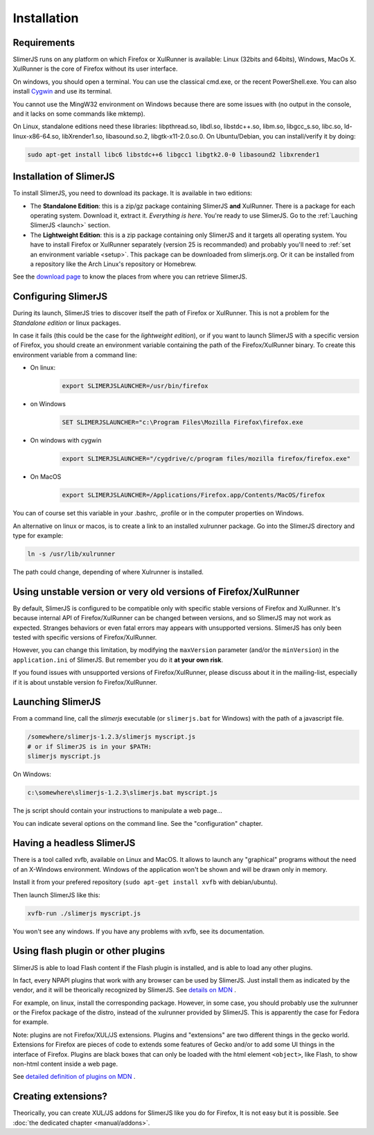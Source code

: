 .. index:: Installation


============
Installation
============

Requirements
------------

SlimerJS runs on any platform on which Firefox or XulRunner is available: Linux (32bits and 64bits),
Windows, MacOs X. XulRunner is the core of Firefox without its user interface.

On windows, you should open a terminal. You can use the classical cmd.exe, or the recent PowerShell.exe.
You can also install `Cygwin <http://www.cygwin.com/>`_ and use its terminal.

You cannot use the MingW32 environment on Windows because there are some issues with
(no output in the console, and it lacks on some commands like mktemp).

On Linux, standalone editions need these libraries: libpthread.so, libdl.so, libstdc++.so,
libm.so, libgcc_s.so, libc.so, ld-linux-x86-64.so, libXrender1.so, libasound.so.2,
libgtk-x11-2.0.so.0. On Ubuntu/Debian, you can install/verify it by doing:

.. code-block:: bash

    sudo apt-get install libc6 libstdc++6 libgcc1 libgtk2.0-0 libasound2 libxrender1

Installation of SlimerJS
------------------------

.. index::  linux, package

To install SlimerJS, you need to download its package. It is available in two editions:


- The **Standalone Edition**: this is a zip/gz package containing
  SlimerJS **and** XulRunner. There is a package for each operating system.
  Download it, extract it. *Everything is here*. You're ready to use SlimerJS.
  Go to the :ref:`Lauching SlimerJS <launch>` section.
- The **Lightweight Edition**: this is a zip package containing
  only SlimerJS and it targets all operating system. You have to install Firefox or XulRunner
  separately (version 25 is recommanded) and probably you'll need to
  :ref:`set an environment variable <setup>`.
  This package can be downloaded from slimerjs.org. Or it can be installed from a
  repository like the Arch Linux's repository or Homebrew.

See the `download page <http://slimerjs.org/download.html>`_ to know the places from
where you can retrieve SlimerJS.


.. index:: SLIMERJSLAUNCHER

.. _setup:

Configuring SlimerJS
--------------------

During its launch, SlimerJS tries to discover itself the path of Firefox or
XulRunner. This is not a problem for the *Standalone edition* or linux packages.

In case it fails (this could be the case for the *lightweight edition*), or if you want
to launch SlimerJS with a specific version of Firefox, you should create an environment
variable containing the path of the Firefox/XulRunner binary. To create this environment
variable from a command line:

- On linux:
   .. code-block:: bash

      export SLIMERJSLAUNCHER=/usr/bin/firefox

- on Windows
   .. code-block:: text

      SET SLIMERJSLAUNCHER="c:\Program Files\Mozilla Firefox\firefox.exe

- On windows with cygwin
   .. code-block:: bash

      export SLIMERJSLAUNCHER="/cygdrive/c/program files/mozilla firefox/firefox.exe"

- On MacOS
   .. code-block:: bash

      export SLIMERJSLAUNCHER=/Applications/Firefox.app/Contents/MacOS/firefox


You can of course set this variable in your .bashrc, .profile or in the computer
properties on Windows.

An alternative on linux or macos, is to create a link to an installed xulrunner package.
Go into the SlimerJS directory and type for example:

.. code-block:: bash

    ln -s /usr/lib/xulrunner

The path could change, depending of where Xulrunner is installed.


Using unstable version or very old versions of Firefox/XulRunner
----------------------------------------------------------------

By default, SlimerJS is configured to be compatible only with specific stable versions of
Firefox and XulRunner. It's because internal API of Firefox/XulRunner can be changed
between versions, and so SlimerJS may not work as expected. Stranges behaviors or even
fatal errors may appears with unsupported versions. SlimerJS has only been tested with
specific versions of Firefox/XulRunner.

However, you can change this limitation, by modifying the ``maxVersion`` parameter (and/or
the ``minVersion``) in the ``application.ini`` of SlimerJS. But remember you do it
**at your own risk**.

If you found issues with unsupported versions of Firefox/XulRunner, please discuss about
it in the mailing-list, especially if it is about unstable version fo Firefox/XulRunner.

.. _launch:

Launching SlimerJS
------------------

From a command line, call the `slimerjs` executable (or ``slimerjs.bat`` for Windows)
with the path of a javascript file.

.. code-block:: bash

    /somewhere/slimerjs-1.2.3/slimerjs myscript.js
    # or if SlimerJS is in your $PATH:
    slimerjs myscript.js

On Windows:

.. code-block:: text

    c:\somewhere\slimerjs-1.2.3\slimerjs.bat myscript.js

The js script should contain your instructions to manipulate a web page...

You can indicate several options on the command line. See the "configuration" chapter.

Having a headless SlimerJS
--------------------------

There is a tool called xvfb, available on Linux and MacOS. It allows to launch
any "graphical" programs without the need of an X-Windows environment. Windows of
the application won't be shown and will be drawn only in memory.

Install it from your prefered repository (``sudo apt-get install xvfb`` with debian/ubuntu).

Then launch SlimerJS like this:

.. code-block:: bash

    xvfb-run ./slimerjs myscript.js

You won't see any windows. If you have any problems with xvfb, see its
documentation.

Using flash plugin or other plugins
----------------------------------------

SlimerJS is able to load Flash content if the Flash plugin is installed,
and is able to load any other plugins.

In fact, every NPAPI plugins that work with any browser can be used by SlimerJS.
Just install them as indicated by the vendor, and it will be theorically recognized
by SlimerJS. See `details on MDN <https://developer.mozilla.org/en-US/Add-ons/Plugins/Gecko_Plugin_API_Reference/Plug-in_Development_Overview#Installing_Plug-ins>`_ .

For example, on linux, install the corresponding package. However, in some case, you should
probably use the xulrunner or the Firefox package of the distro, instead of the xulrunner
provided by SlimerJS. This is apparently the case for Fedora for example.

Note: plugins are not Firefox/XUL/JS extensions. Plugins and "extensions" are two
different things in the gecko world. Extensions for Firefox are pieces of code to extends
some features of Gecko and/or to add some UI things in the interface of Firefox. Plugins
are black boxes that can only be loaded with the html element ``<object>``, like Flash,
to show non-html content inside a web page.

See `detailed definition of plugins on MDN <https://developer.mozilla.org/en-US/Add-ons/Plugins>`_ .

Creating extensions?
--------------------

Theorically, you can create XUL/JS addons for SlimerJS like you do for Firefox,
It is not easy but it is possible. See :doc:`the dedicated chapter <manual/addons>`.

